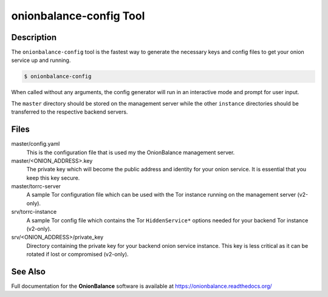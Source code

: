 .. _onionbalance_config:

onionbalance-config Tool
========================

Description
-----------

The ``onionbalance-config`` tool is the fastest way to generate the necessary
keys and config files to get your onion service up and running.

.. code-block:: console

    $ onionbalance-config

When called without any arguments, the config generator will run in an
interactive mode and prompt for user input.

The ``master`` directory should be stored on the management server while
the other ``instance`` directories should be transferred to the respective
backend servers.


Files
-----

master/config.yaml
  This is the configuration file that is used my the OnionBalance management
  server.

master/<ONION_ADDRESS>.key
  The private key which will become the public address and identity for your
  onion service. It is essential that you keep this key secure.

master/torrc-server
  A sample Tor configuration file which can be used with the Tor instance
  running on the management server (v2-only).

srv/torrc-instance
  A sample Tor config file which contains the Tor ``HiddenService*`` options
  needed for your backend Tor instance (v2-only).

srv/<ONION_ADDRESS>/private_key
  Directory containing the private key for your backend onion service instance.
  This key is less critical as it can be rotated if lost or compromised (v2-only).


See Also
--------

Full documentation for the **OnionBalance** software is available at
https://onionbalance.readthedocs.org/
